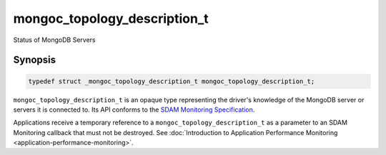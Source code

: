 .. _mongoc_topology_description_t

mongoc_topology_description_t
=============================

Status of MongoDB Servers

Synopsis
--------

.. code-block:: c

  typedef struct _mongoc_topology_description_t mongoc_topology_description_t;

``mongoc_topology_description_t`` is an opaque type representing the driver's knowledge of the MongoDB server or servers it is connected to.
Its API conforms to the `SDAM Monitoring Specification <https://github.com/mongodb/specifications/blob/master/source/server-discovery-and-monitoring/server-discovery-and-monitoring-monitoring.rst>`_.

Applications receive a temporary reference to a ``mongoc_topology_description_t`` as a parameter to an SDAM Monitoring callback that must not be destroyed. See :doc:`Introduction to Application Performance Monitoring <application-performance-monitoring>`.

.. only:: html

  Functions
  ---------

  .. toctree::
    :titlesonly:
    :maxdepth: 1

    mongoc_topology_description_destroy
    mongoc_topology_description_get_servers
    mongoc_topology_description_has_readable_server
    mongoc_topology_description_has_writable_server
    mongoc_topology_description_new_copy
    mongoc_topology_description_type

